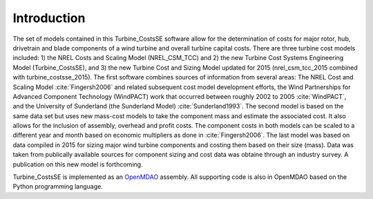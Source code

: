 Introduction
------------

The set of models contained in this Turbine_CostsSE software allow for the determination of costs for major rotor, hub, drivetrain and blade components of a wind turbine and overall turbine capital costs.  There are three turbine cost models included: 1) the NREL Costs and Scaling Model (NREL_CSM_TCC) and 2) the new Turbine Cost Systems Engineering Model (Turbine_CostsSE), and 3) the new Turbine Cost and Sizing Model updated for 2015 (nrel_csm_tcc_2015 combined with turbine_costsse_2015).  The first software combines sources of information from several areas: The NREL Cost and Scaling Model :cite:`Fingersh2006` and related subsequent cost model development efforts, the Wind Partnerships for Advanced Component Technology (WindPACT) work that occurred between roughly 2002 to 2005 :cite:`WindPACT`, and the University of Sunderland (the Sunderland Model) :cite:`Sunderland1993`.  The second model is based on the same data set but uses new mass-cost models to take the component mass and estimate the associated cost.  It also allows for the inclusion of assembly, overhead and profit costs.  The component costs in both models can be scaled to a different year and month based on economic multipliers as done in :cite:`Fingersh2006`.  The last model was based on data compiled in 2015 for sizing major wind turbine components and costing them based on their size (mass).  Data was taken from publically available sources for component sizing and cost data was obtaine through an industry survey.  A publication on this new model is forthcoming.


Turbine_CostsSE is implemented as an `OpenMDAO <http://openmdao.org/>`_ assembly.  All supporting code is also in OpenMDAO based on the Python programming language.
